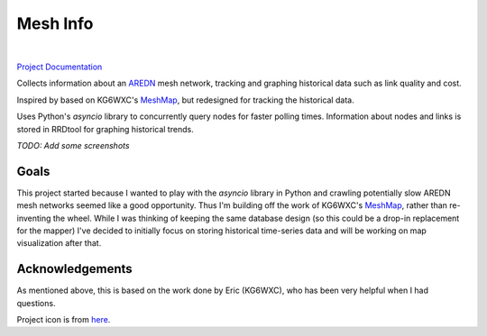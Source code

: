 Mesh Info
=========

.. image:: https://github.com/smsearcy/mesh-info/actions/workflows/tests.yml/badge.svg
   :target: https://github.com/smsearcy/mesh-info/actions

.. image:: https://readthedocs.org/projects/mesh-info-ki7onk/badge/?version=latest
   :target: https://mesh-info-ki7onk.readthedocs.io/en/latest/?badge=latest
   :alt: Documentation Status

.. image:: https://img.shields.io/badge/code%20style-black-000000.svg
   :target: https://github.com/psf/black

.. image:: https://img.shields.io/badge/pre--commit-enabled-brightgreen?logo=pre-commit&logoColor=white
   :target: https://github.com/pre-commit/pre-commit
   :alt: pre-commit

|

`Project Documentation <http://mesh-info-ki7onk.readthedocs.io/>`_

.. -begin-content-

Collects information about an `AREDN <https://arednmesh.org/>`_ mesh network,
tracking and graphing historical data such as link quality and cost.

Inspired by based on KG6WXC's `MeshMap`_,
but redesigned for tracking the historical data.

Uses Python's `asyncio` library to concurrently query nodes for faster polling times.
Information about nodes and links is stored in RRDtool for graphing historical trends.

*TODO: Add some screenshots*


Goals
-----

This project started because I wanted to play with the `asyncio` library in Python
and crawling potentially slow AREDN mesh networks seemed like a good opportunity.
Thus I'm building off the work of KG6WXC's `MeshMap`_,
rather than re-inventing the wheel.
While I was thinking of keeping the same database design
(so this could be a drop-in replacement for the mapper)
I've decided to initially focus on storing historical time-series data and
will be working on map visualization after that.


Acknowledgements
----------------

As mentioned above, this is based on the work done by Eric (KG6WXC),
who has been very helpful when I had questions.

Project icon is from `here <https://commons.wikimedia.org/wiki/File:FullMeshNetwork.svg>`_.

.. _MeshMap: https://gitlab.kg6wxc.net/mesh/meshmap
